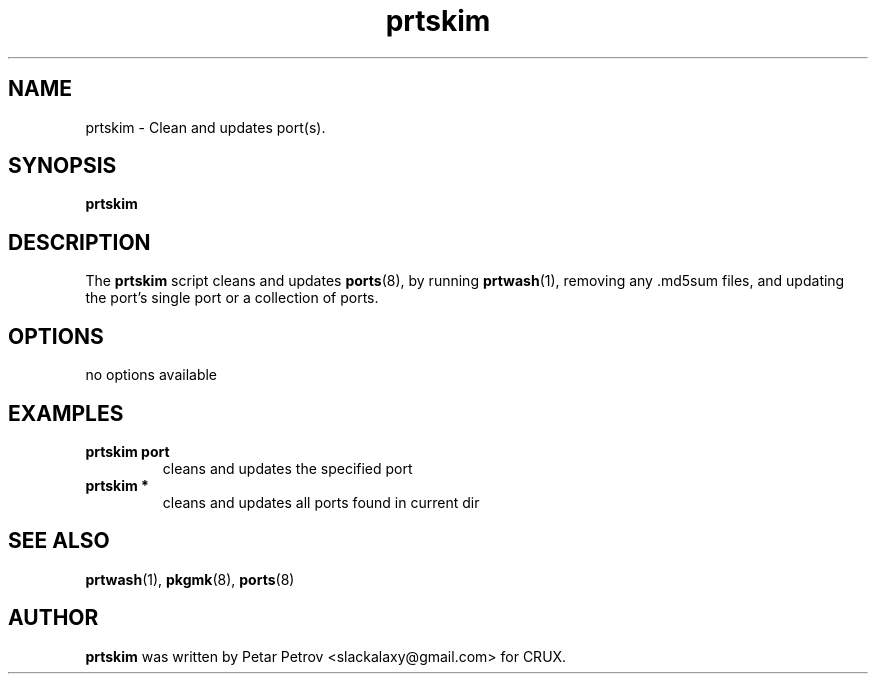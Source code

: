 .\" 
.\" prtskim manual page.
.\" (C) 2025 by Petar Petrov <slackalaxy@gmail.com> 
.\"
.TH prtskim 1
.SH NAME
prtskim \- Clean and updates port(s).
.SH SYNOPSIS
.PP
.B prtskim
.SH DESCRIPTION

The \fBprtskim\fP script cleans and updates \fBports\fP(8), by running
\fBprtwash\fP(1), removing any .md5sum files, and updating the port's 
.footprint and .signature, by calling \fBpkgmk\fP(8). It can be run on a
single port or a collection of ports.

.SH OPTIONS
.TP
no options available

.SH EXAMPLES
.TP
.B prtskim port
cleans and updates the specified port

.TP
.B prtskim *
cleans and updates all ports found in current dir

.SH SEE ALSO
\fBprtwash\fP(1), \fBpkgmk\fP(8), \fBports\fP(8)

.SH AUTHOR

\fBprtskim\fP was written by Petar Petrov <slackalaxy@gmail.com> for CRUX.
